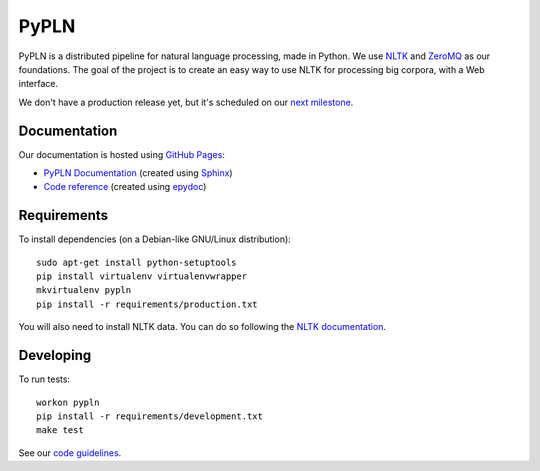 PyPLN
=====

PyPLN is a distributed pipeline for natural language processing, made in Python.
We use `NLTK <http://nltk.org/>`_ and `ZeroMQ <http://www.zeromq.org/>`_ as
our foundations. The goal of the project is to create an easy way to use NLTK
for processing big corpora, with a Web interface.

We don't have a production release yet, but it's scheduled on our
`next milestone <https://github.com/namd/pypln/issues?milestone=1>`_.


Documentation
-------------

Our documentation is hosted using `GitHub Pages <http://pages.github.com/>`_:

- `PyPLN Documentation <http://namd.github.com/pypln/>`_
  (created using `Sphinx <http://sphinx.pocoo.org/>`_)
- `Code reference <http://namd.github.com/pypln/reference/>`_
  (created using `epydoc <http://epydoc.sourceforge.net/>`_)


Requirements
------------

To install dependencies (on a Debian-like GNU/Linux distribution)::

    sudo apt-get install python-setuptools
    pip install virtualenv virtualenvwrapper
    mkvirtualenv pypln
    pip install -r requirements/production.txt

You will also need to install NLTK data. You can do so following the `NLTK
documentation <http://nltk.org/data.html>`_.


Developing
----------

To run tests::

    workon pypln
    pip install -r requirements/development.txt
    make test

See our `code guidelines <https://github.com/namd/pypln/blob/develop/CONTRIBUTING.rst>`_.
